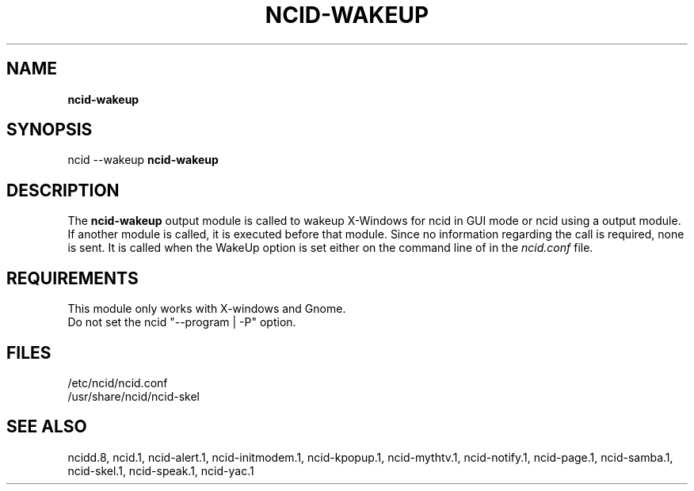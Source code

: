 .\" %W% %G%
.TH NCID-WAKEUP 1
.SH NAME
.B ncid-wakeup
.SH SYNOPSIS
ncid --wakeup
.B ncid-wakeup
.SH DESCRIPTION
The
.B ncid-wakeup
output module is called to wakeup X-Windows for ncid in GUI mode
or ncid using a output module.  If another module is called, it
is executed before that module.  Since no information regarding
the call is required, none is sent.
It is called when the WakeUp option is set either on the command
line of in the \fIncid.conf\fR file.
.SH REQUIREMENTS
This module only works with X-windows and Gnome.
.br
Do not set the ncid "--program | -P" option.
.SH FILES
/etc/ncid/ncid.conf
.br
/usr/share/ncid/ncid-skel
.SH SEE ALSO
ncidd.8,
ncid.1,
ncid-alert.1,
ncid-initmodem.1,
ncid-kpopup.1,
ncid-mythtv.1,
ncid-notify.1,
ncid-page.1,
ncid-samba.1,
ncid-skel.1,
ncid-speak.1,
ncid-yac.1
